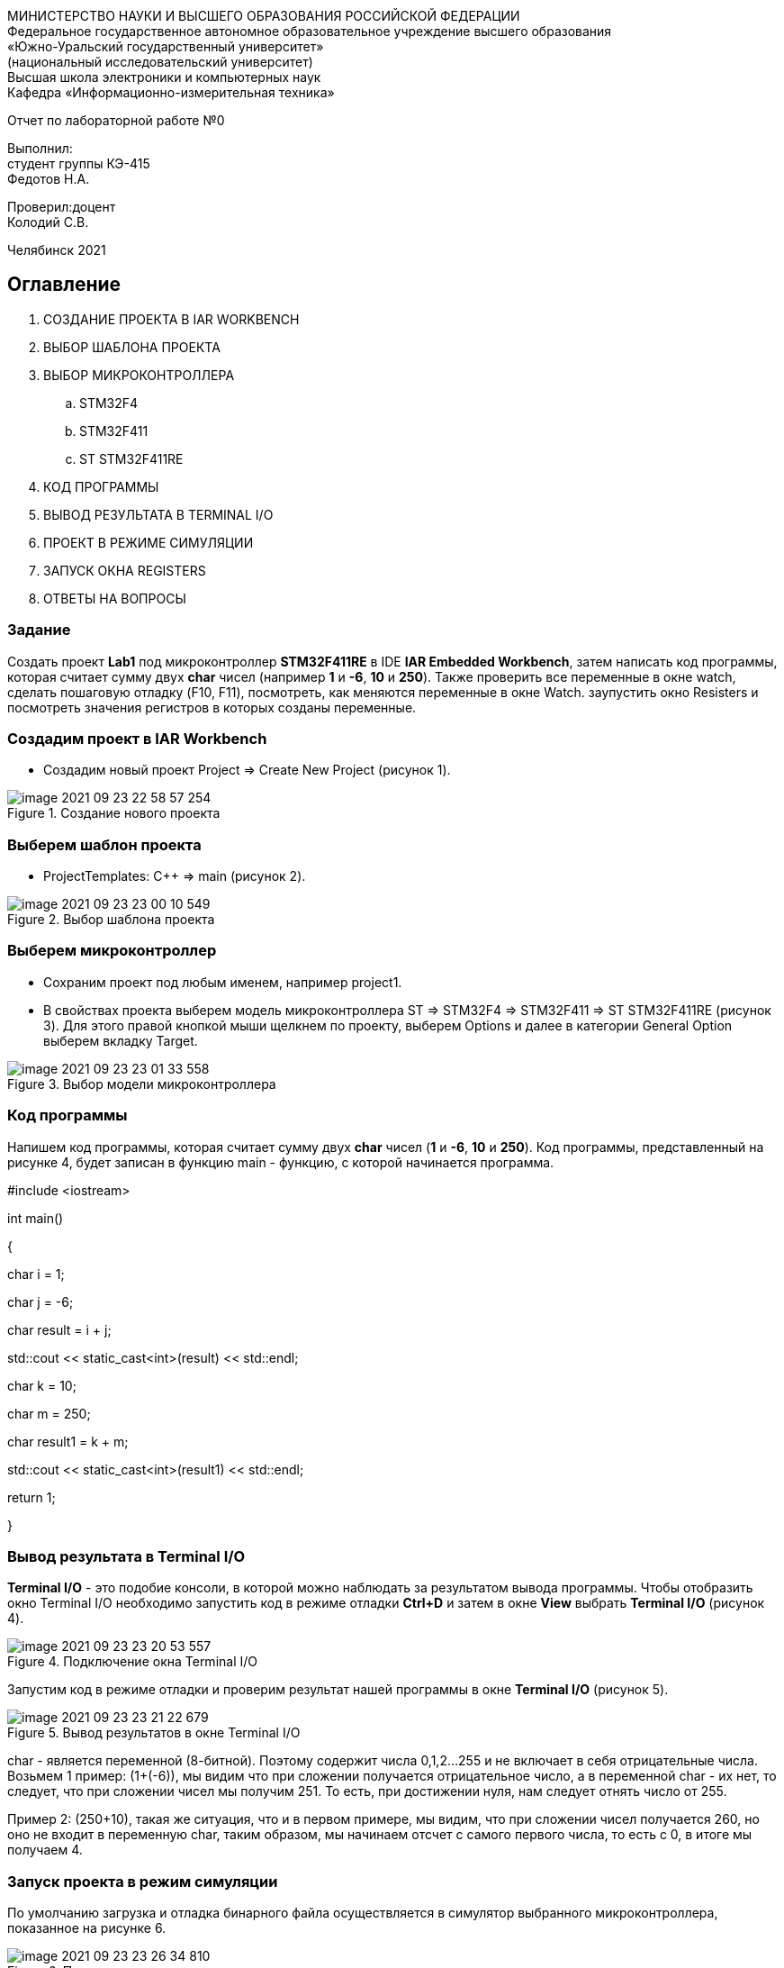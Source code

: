 :imagesdir: images

[.text-center]
МИНИСТЕРСТВО НАУКИ И ВЫСШЕГО ОБРАЗОВАНИЯ РОССИЙСКОЙ ФЕДЕРАЦИИ +
Федеральное государственное автономное образовательное учреждение
высшего образования +
«Южно-Уральский государственный университет» +
(национальный исследовательский университет) +
Высшая школа электроники и компьютерных наук +
Кафедра «Информационно-измерительная техника»

[.text-center]
Отчет по лабораторной работе №0 +

[.text-right]
Выполнил: +
студент группы КЭ-415 +
Федотов Н.А.

[.text-right]
Проверил:доцент +
Колодий С.В.

[.text-center]
Челябинск 2021


== Оглавление

:toc-title:

 1. СОЗДАНИЕ ПРОЕКТА В IAR WORKBENCH

 2. ВЫБОР ШАБЛОНА ПРОЕКТА

 3. ВЫБОР МИКРОКОНТРОЛЛЕРА

 .. STM32F4

 .. STM32F411

 .. ST STM32F411RE

 4. КОД ПРОГРАММЫ

 5. ВЫВОД РЕЗУЛЬТАТА В TERMINAL I/O

 6. ПРОЕКТ В РЕЖИМЕ СИМУЛЯЦИИ

 7. ЗАПУСК ОКНА REGISTERS

 8. ОТВЕТЫ НА ВОПРОСЫ

=== Задание
Создать проект *Lab1* под микроконтроллер *STM32F411RE* в IDE *IAR Embedded Workbench*, затем написать код программы, которая считает сумму двух *char* чисел (например *1* и *-6*, *10* и *250*). Также проверить все переменные в окне watch, сделать пошаговую отладку (F10, F11), посмотреть, как меняются переменные в окне Watch. заупустить окно Resisters и посмотреть значения регистров в которых созданы переменные.

=== Создадим проект в IAR Workbench
* Создадим новый проект Project => Create New Project (рисунок 1).

.Создание нового проекта
image::image-2021-09-23-22-58-57-254.png[]

=== Выберем шаблон проекта
* ProjectTemplates: C++ => main (рисунок 2).

.Выбор шаблона проекта
image::image-2021-09-23-23-00-10-549.png[]

=== Выберем микроконтроллер
* Сохраним проект под любым именем, например project1.
* В свойствах проекта выберем модель микроконтроллера ST => STM32F4 => STM32F411 => ST STM32F411RE (рисунок 3). Для этого правой кнопкой мыши щелкнем по проекту, выберем Options и далее в категории General Option выберем вкладку Target.

.Выбор модели микроконтроллера
image::image-2021-09-23-23-01-33-558.png[]


=== Код программы
Напишем код программы, которая считает сумму двух *char* чисел (*1* и *-6*, *10* и *250*). Код программы, представленный на рисунке 4, будет записан в функцию main - функцию, с которой начинается программа.

#include <iostream>

int main()

{

char i = 1;

char j = -6;

char result = i + j;

std::cout << static_cast<int>(result) << std::endl;

char k = 10;

char m = 250;

char result1 = k + m;

std::cout << static_cast<int>(result1) << std::endl;

return 1;

}



=== Вывод результата в Terminal I/O
*Terminal I/O* - это подобие консоли, в которой можно наблюдать за результатом вывода программы. Чтобы отобразить окно Terminal I/O необходимо запустить код в режиме отладки *Ctrl+D* и затем в окне *View* выбрать *Terminal I/O* (рисунок 4).

.Подключение окна Terminal I/O
image::image-2021-09-23-23-20-53-557.png[]


Запустим код в режиме отладки и проверим результат нашей программы в окне *Terminal I/O* (рисунок 5).

.Вывод результатов в окне Terminal I/O
image::image-2021-09-23-23-21-22-679.png[]

char - является переменной (8-битной). Поэтому содержит числа 0,1,2...255 и не включает в себя отрицательные числа. Возьмем 1 пример: (1+(-6)), мы видим что при сложении получается отрицательное число, а в переменной char - их нет, то следует, что при сложении чисел мы получим 251. То есть, при достижении нуля, нам следует отнять число от 255.

Пример 2: (250+10), такая же ситуация, что и в первом примере, мы видим, что при сложении чисел получается 260, но оно не входит в переменную char, таким образом, мы начинаем отсчет с самого первого числа, то есть с 0, в итоге мы получаем 4.

=== Запуск проекта в режим симуляции
По умолчанию загрузка и отладка бинарного файла осуществляется в симулятор выбранного микроконтроллера, показанное на рисунке 6.

.Проект в режиме отладки
image::image-2021-09-23-23-26-34-810.png[]


На этом рисунке можено увидеть, как сам код написанный на С++, так и окно дизассемблера, показывающее как компилятор преобразовал код в команды

ассемблера. Зеленая строчка показывает текущую исполняющую строчку вашего кода и команду ассемблера. При нажатии на кнопку *F10* или *F11* мы переходим наже как по строчкам кода, так и по окну дизассемблера и можем в нем определять где создались наши переменные.

Для того чтобы остановить отладку и выйти в режим разработки необходимо нажать кнопки Ctrl+Shift+D.

=== Окно Registers


В окне *Registers* можно просматривать значения регистров в которых созданы переменные (при условии, что они там созданы). Чтобы это окно нужно нажать в режиме отладки во вкладке *View* на строчку *Registers* (рисунок 7).

.Просмотр регистров в окне Registers
image::image-2021-09-23-23-27-35-556.png[]

Аналогично окну *Watch* можно просматривать изменение регистров пройдясь по коду клавишами *F10* или *F11*.


*Ответы на вопросы первого раздела*

[qanda]
*1.* Дайте определение понятию “Интегрированной среде разработки”

Ответ:
Интегрированная среда разработки (IDE) - система программных средств, используемая программистами для разработки программного обеспечения.

Включает в себя:
⦁ текстовый редактор;
⦁ компилятор;
⦁ средства автоматизации сборки;


*2.* Что такое компилятор и чем он отличается от транслятора?

Ответ:
Компилятор - программа выполняющая трансляцию исходного кода из предметно-ориентированногоязыка на мишинно-ориентированный язык.
Транслятор - это программа-переводчик. Она преобразует программу, написанную на одном из языков высокого уровня, в программу, состоящую из машинных команд.
Компилятор отличается от транслятора  тем, что его результирующая программа всегда должна быть написана на языке машинных кодов или на языке ассемблера.

*3.* Что такое компоновщик и какие функции он выполняет?

Ответ:
Компоновщик — инструментальная программа, которая производит компоновку («линковку»): принимает на вход один или несколько объектных модулей и собирает из них исполняемый или библиотечный файл-модуль.

*4.* Почему важен процесс проектирования ПО какие задачи входят в этот процесс?

Ответ: процесс проектирования ПО важен потому, так как при его создании происходит структурирование действий каждого отдела какой-либо фирмы.


*5.* Дорисуйте процесс разработки ПО, описанный на изображении *IAR_Workbench* с учетом итеративности связей в этом процессе

Ответ: по моему мнению, в данный процесс разработки ПО, необходимо добавить документацию по программногму обеспечанию, а также завершение всей стадии разработки.


*6.* Зачем нужна отладка и в каких случаях она применяется? Для чего применяются точки остановки?

Ответ: отладка необходима для поиска различных ошибок и багов, которые возникают в коде.

*7.* Какие еще важные характеристики IAR Workbench можно добавить в таблицу *Характеристики IAR*

Ответ: я считаю, что одной из важной характеристикой, которую можно добавить в в таблицу характеристик - это пошаговая отладка.


